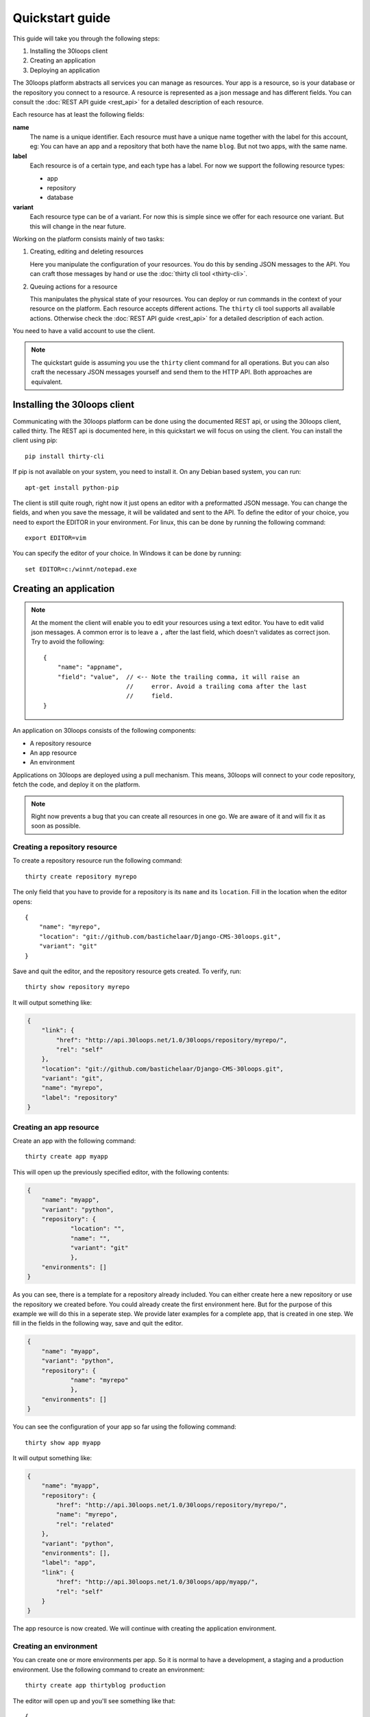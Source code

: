 ================
Quickstart guide
================

This guide will take you through the following steps:

#) Installing the 30loops client
#) Creating an application
#) Deploying an application

The 30loops platform abstracts all services you can manage as resources.
Your app is a resource, so is your database or the repository you connect to a
resource. A resource is represented as a json message and has different fields.
You can consult the :doc:`REST API guide <rest_api>` for a detailed description
of each resource.

Each resource has at least the following fields:

**name**
  The name is a unique identifier. Each resource must have a unique name
  together with the label for this account, eg: You can have an app and a
  repository that both have the name ``blog``. But not two apps, with the same
  name.

**label**
  Each resource is of a certain type, and each type has a label. For now we
  support the following resource types:

  - app
  - repository
  - database

**variant**
  Each resource type can be of a variant. For now this is simple since we offer
  for each resource one variant. But this will change in the near future. 

Working on the platform consists mainly of two tasks:

#) Creating, editing and deleting resources

   Here you manipulate the configuration of your resources. You do this by
   sending JSON messages to the API. You can craft those messages by hand or
   use the :doc:`thirty cli tool <thirty-cli>`.

#) Queuing actions for a resource

   This manipulates the physical state of your resources. You can deploy or run
   commands in the context of your resource on the platform. Each resource
   accepts different actions. The ``thirty`` cli tool supports all available
   actions. Otherwise check the :doc:`REST API guide <rest_api>` for a
   detailed description of each action.

You need to have a valid account to use the client.

.. note::

    The quickstart guide is assuming you use the ``thirty`` client command for
    all operations. But you can also craft the necessary JSON messages yourself
    and send them to the HTTP API. Both approaches are equivalent.

Installing the 30loops client
=============================

Communicating with the 30loops platform can be done using the documented REST
api, or using the 30loops client, called thirty. The REST api is documented
here, in this quickstart we will focus on using the client.  You can install
the client using pip::

    pip install thirty-cli

If pip is not available on your system, you need to install it. On any Debian
based system, you can run::

    apt-get install python-pip

The client is still quite rough, right now it just opens an editor with a
preformatted JSON message. You can change the fields, and when you save the
message, it will be validated and sent to the API. To define the editor of your
choice, you need to export the EDITOR in your environment. For linux, this can
be done by running the following command::

   export EDITOR=vim

You can specify the editor of your choice. In Windows it can be done by
running::

   set EDITOR=c:/winnt/notepad.exe

Creating an application
=======================

.. note::

    At the moment the client will enable you to edit your resources using a
    text editor. You have to edit valid json messages. A common error is to
    leave a ``,`` after the last field, which doesn't validates as correct
    json. Try to avoid the following::

        {
            "name": "appname",
            "field": "value",  // <-- Note the trailing comma, it will raise an
                               //     error. Avoid a trailing coma after the last
                               //     field.
        }

An application on 30loops consists of the following components:

- A repository resource
- An app resource
- An environment

Applications on 30loops are deployed using a pull mechanism. This means,
30loops will connect to your code repository, fetch the code, and deploy it on
the platform.

.. note::

    Right now prevents a bug that you can create all resources in one go. We
    are aware of it and will fix it as soon as possible.

Creating a repository resource
------------------------------

To create a repository resource run the following command::

    thirty create repository myrepo

The only field that you have to provide for a repository is its ``name`` and
its ``location``. Fill in the location when the editor opens::

    {
        "name": "myrepo",
        "location": "git://github.com/bastichelaar/Django-CMS-30loops.git",
        "variant": "git"
    }

Save and quit the editor, and the repository resource gets created. To verify,
run::

    thirty show repository myrepo
    
It will output something like:

.. code-block:: js

    {
        "link": {
            "href": "http://api.30loops.net/1.0/30loops/repository/myrepo/", 
            "rel": "self"
        }, 
        "location": "git://github.com/bastichelaar/Django-CMS-30loops.git", 
        "variant": "git", 
        "name": "myrepo", 
        "label": "repository"
    }

Creating an app resource
------------------------

Create an app with the following command::

    thirty create app myapp

This will open up the previously specified editor, with the following contents:

.. code-block:: js

    {
        "name": "myapp",
        "variant": "python",
        "repository": {
                "location": "",
                "name": "",
                "variant": "git"
                },
        "environments": []
    }

As you can see, there is a template for a repository already included. You can
either create here a new repository or use the repository we created before.
You could already create the first environment here. But for the purpose of
this example we will do this in a seperate step. We provide later examples for
a complete app, that is created in one step. We fill in the fields in the
following way, save and quit the editor.

.. code-block:: js

    {
        "name": "myapp",
        "variant": "python",
        "repository": {
                "name": "myrepo"
                },
        "environments": []
    }

You can see the configuration of your app so far using the following command::

    thirty show app myapp

It will output something like:

.. code-block:: js

    {
        "name": "myapp", 
        "repository": {
            "href": "http://api.30loops.net/1.0/30loops/repository/myrepo/", 
            "name": "myrepo", 
            "rel": "related"
        }, 
        "variant": "python", 
        "environments": [], 
        "label": "app", 
        "link": {
            "href": "http://api.30loops.net/1.0/30loops/app/myapp/", 
            "rel": "self"
        }
    }

The app resource is now created. We will continue with creating the application
environment.

Creating an environment
-----------------------

You can create one or more environments per app. So it is normal to have a
development, a staging and a production environment. Use the following command
to create an environment::

    thirty create app thirtyblog production

The editor will open up and you'll see something like that::

    {
        "backends": [],
        "cname_records": [],
        "name": "production",
        "repo_branch": "master",
        "repo_commit": "HEAD",
        "requirements_file": "requirements",
        "install_setup_py": false,
        "flavor": "wsgi",
        "djangoflavor": {
            "auto_syncdb": false,
            "django_project_root": "project",
            "django_settings_module": "settings",
            "inject_db": true
        },
        "wsgiflavor": {
            "wsgi_entrypoint": "",
            "wsgi_project_root": "project"
        }
    }

All fields are defined in detail in the :doc:`REST API guide <rest_api>`. We
concentrate here on the important ones, which have to be defined at this point.

The ``backends`` fields contains the number of backends per zone. At this
moment we have the following zone:

**eu1**
  The default zone situated in Amsterdam.

The format of defining a zone is the following::

    ...
    "backends": [{"region": "eu1", "count": 1}]
    ...

We support two ways of installing application dependencies. You can specify a
requirements file, that is used by ``pip`` to install requirements. See the
`pip website`_ for more information on the format of the requriements file. You
have to specify the requirements with the relative path from the root of your
repository.

You can also provide a setup.py file and specify all dependencies there. The
deploy action will run a ``python setup.py install`` that installs all your
requirements. To enable this behaviour set::

    ...
    "install_setup_py": True
    ...

We support right now two different flavors of python web apps: Django and WSGI.
The details to create an app environment differ a little bit between those two.
Pick from your choice of flavor. Note that frameworks like flask are run as
WSGI apps, and no special support is available at this moment. You have to
choose one of the two flavors and configure its flavor section accordingly.
Set the ``flavor`` field to the right type.

- `Creating a WSGI flavor`_
- `Creating a Django flavor`_

.. _`pip website`: http://www.pip-installer.org/en/latest/requirements.html

Creating a WSGI flavor
~~~~~~~~~~~~~~~~~~~~~~

To create a wsgi based web application edit the environment resource the
following::

    ...
    "flavor": "wsgi",
    "wsgiflavor": {
        "wsgi_entrypoint": "",
        "wsgi_project_root": "project"
    }

The ``wsgi_entrypoint`` field tells us which callable is your entry point for
the webserver. The format is ``module.path:callable``. The
``wsgi_project_root`` field tells us which path relative to the repository root
the application is stored in. 

Creating a Django flavor
~~~~~~~~~~~~~~~~~~~~~~~~

::

    ...
    "flavor": "django",
    "djangoflavor": {
        "auto_syncdb": false,
        "django_project_root": "project",
        "django_settings_module": "settings",
        "inject_db": true
    }

The ``django_project_root`` is the directory where your actual Django
application (the manage.py) lives. The ``django_settings_module`` is the
settings module of your application (used for example in ``python manage.py
syncdb --settings settings``). You can choose to auto inject at the bottom of
your settings file the ``DATABASE`` configuration. If you set ``auto_syncdb``
to true, the deploy script runs automatically a ``python manage.py syncdb``
during your deploy. Otherwise you can run the command manually and keep control
over it.

If you save this file after filling in the correct variables, it will be
validated and sent to the api. To verify if your environment is created
correctly, run::

    thirty show app thirtyblog production

As you can see, the database resource is automatically created. Your
application is now ready for deployment.

Deploying an application
========================

Deploying an application is quite simple and fast, just run the following
command::

    thirty deploy myapp production

This will start the deployment on the number of backends you specified. The
client starts polling the logbook immediately. You can also access the logbook
manually by running::

    thirty logbook UUID

Where UUID is the ID of the deployment task.

After a successfull deploy, your application will be available on the specified
DNS name and on 30loops.net, for example
``http://30loops-app-myapp-production.30loops.net``.

Additional support
==================

If you have any questions, please log in on http://help.30loops.net and
submit a ticket. You can also chat with us on #30loops at irc.freenode.net or
mail us at support@30loops.net.
